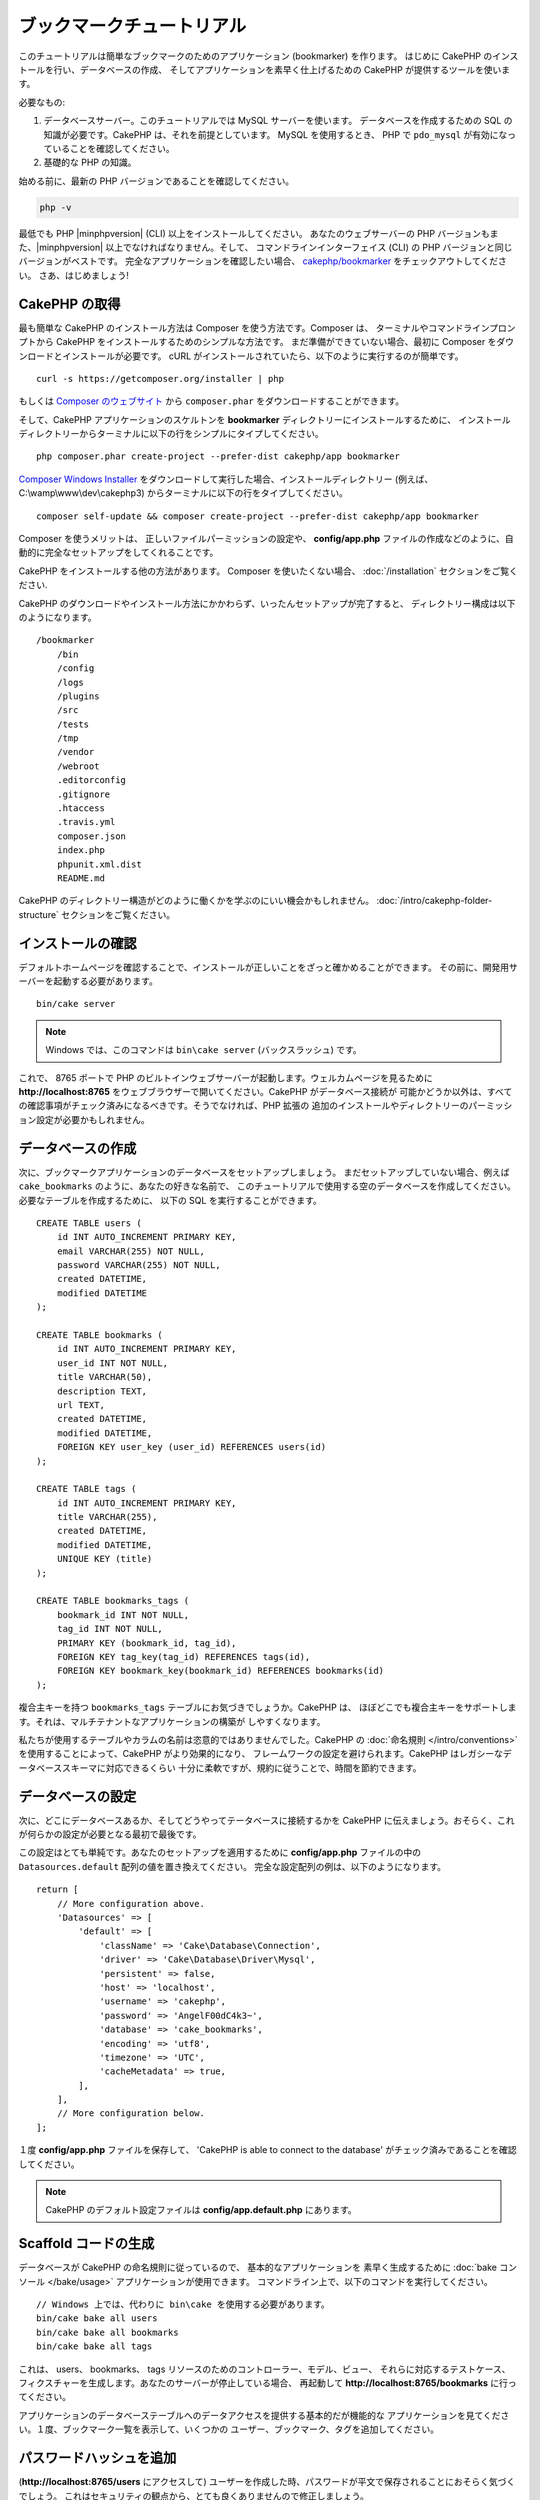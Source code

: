 ブックマークチュートリアル
###########################

このチュートリアルは簡単なブックマークのためのアプリケーション (bookmarker) を作ります。
はじめに CakePHP のインストールを行い、データベースの作成、
そしてアプリケーションを素早く仕上げるための CakePHP が提供するツールを使います。

必要なもの:

#. データベースサーバー。このチュートリアルでは MySQL サーバーを使います。
   データベースを作成するための SQL の知識が必要です。CakePHP は、それを前提としています。
   MySQL を使用するとき、 PHP で ``pdo_mysql`` が有効になっていることを確認してください。
#. 基礎的な PHP の知識。

始める前に、最新の PHP バージョンであることを確認してください。

.. code-block:: bash

    php -v

最低でも PHP |minphpversion| (CLI) 以上をインストールしてください。
あなたのウェブサーバーの PHP バージョンもまた、|minphpversion| 以上でなければなりません。そして、
コマンドラインインターフェイス (CLI) の PHP バージョンと同じバージョンがベストです。
完全なアプリケーションを確認したい場合、 `cakephp/bookmarker
<https://github.com/cakephp/bookmarker-tutorial>`__ をチェックアウトしてください。
さあ、はじめましょう!

CakePHP の取得
==============

最も簡単な CakePHP のインストール方法は Composer を使う方法です。Composer は、
ターミナルやコマンドラインプロンプトから CakePHP をインストールするためのシンプルな方法です。
まだ準備ができていない場合、最初に Composer をダウンロードとインストールが必要です。
cURL がインストールされていたら、以下のように実行するのが簡単です。 ::

    curl -s https://getcomposer.org/installer | php

もしくは `Composer のウェブサイト <https://getcomposer.org/download/>`_
から ``composer.phar`` をダウンロードすることができます。

そして、CakePHP アプリケーションのスケルトンを **bookmarker** ディレクトリーにインストールするために、
インストールディレクトリーからターミナルに以下の行をシンプルにタイプしてください。 ::

    php composer.phar create-project --prefer-dist cakephp/app bookmarker

`Composer Windows Installer <https://getcomposer.org/Composer-Setup.exe>`_
をダウンロードして実行した場合、インストールディレクトリー (例えば、 C:\\wamp\\www\\dev\\cakephp3)
からターミナルに以下の行をタイプしてください。 ::

    composer self-update && composer create-project --prefer-dist cakephp/app bookmarker

Composer を使うメリットは、 正しいファイルパーミッションの設定や、 **config/app.php**
ファイルの作成などのように、自動的に完全なセットアップをしてくれることです。

CakePHP をインストールする他の方法があります。 Composer を使いたくない場合、
:doc:`/installation` セクションをご覧ください.

CakePHP のダウンロードやインストール方法にかかわらず、いったんセットアップが完了すると、
ディレクトリー構成は以下のようになります。 ::

    /bookmarker
        /bin
        /config
        /logs
        /plugins
        /src
        /tests
        /tmp
        /vendor
        /webroot
        .editorconfig
        .gitignore
        .htaccess
        .travis.yml
        composer.json
        index.php
        phpunit.xml.dist
        README.md

CakePHP のディレクトリー構造がどのように働くかを学ぶのにいい機会かもしれません。
:doc:`/intro/cakephp-folder-structure` セクションをご覧ください。

インストールの確認
===================

デフォルトホームページを確認することで、インストールが正しいことをざっと確かめることができます。
その前に、開発用サーバーを起動する必要があります。 ::

    bin/cake server

.. note::

    Windows では、このコマンドは ``bin\cake server`` (バックスラッシュ) です。

これで、 8765 ポートで PHP のビルトインウェブサーバーが起動します。ウェルカムページを見るために
**http://localhost:8765** をウェブブラウザーで開いてください。CakePHP がデータベース接続が
可能かどうか以外は、すべての確認事項がチェック済みになるべきです。そうでなければ、PHP 拡張の
追加のインストールやディレクトリーのパーミッション設定が必要かもしれません。

データベースの作成
===================

次に、ブックマークアプリケーションのデータベースをセットアップしましょう。
まだセットアップしていない場合、例えば ``cake_bookmarks`` のように、あなたの好きな名前で、
このチュートリアルで使用する空のデータベースを作成してください。必要なテーブルを作成するために、
以下の SQL を実行することができます。 ::

    CREATE TABLE users (
        id INT AUTO_INCREMENT PRIMARY KEY,
        email VARCHAR(255) NOT NULL,
        password VARCHAR(255) NOT NULL,
        created DATETIME,
        modified DATETIME
    );

    CREATE TABLE bookmarks (
        id INT AUTO_INCREMENT PRIMARY KEY,
        user_id INT NOT NULL,
        title VARCHAR(50),
        description TEXT,
        url TEXT,
        created DATETIME,
        modified DATETIME,
        FOREIGN KEY user_key (user_id) REFERENCES users(id)
    );

    CREATE TABLE tags (
        id INT AUTO_INCREMENT PRIMARY KEY,
        title VARCHAR(255),
        created DATETIME,
        modified DATETIME,
        UNIQUE KEY (title)
    );

    CREATE TABLE bookmarks_tags (
        bookmark_id INT NOT NULL,
        tag_id INT NOT NULL,
        PRIMARY KEY (bookmark_id, tag_id),
        FOREIGN KEY tag_key(tag_id) REFERENCES tags(id),
        FOREIGN KEY bookmark_key(bookmark_id) REFERENCES bookmarks(id)
    );

複合主キーを持つ ``bookmarks_tags`` テーブルにお気づきでしょうか。CakePHP は、
ほぼどこでも複合主キーをサポートします。それは、マルチテナントなアプリケーションの構築が
しやすくなります。

私たちが使用するテーブルやカラムの名前は恣意的ではありませんでした。CakePHP の
:doc:`命名規則 </intro/conventions>` を使用することによって、CakePHP がより効果的になり、
フレームワークの設定を避けられます。CakePHP はレガシーなデータベーススキーマに対応できるくらい
十分に柔軟ですが、規約に従うことで、時間を節約できます。

データベースの設定
===================

次に、どこにデータベースあるか、そしてどうやってテータベースに接続するかを CakePHP
に伝えましょう。おそらく、これが何らかの設定が必要となる最初で最後です。

この設定はとても単純です。あなたのセットアップを適用するために **config/app.php**
ファイルの中の ``Datasources.default`` 配列の値を置き換えてください。
完全な設定配列の例は、以下のようになります。 ::

    return [
        // More configuration above.
        'Datasources' => [
            'default' => [
                'className' => 'Cake\Database\Connection',
                'driver' => 'Cake\Database\Driver\Mysql',
                'persistent' => false,
                'host' => 'localhost',
                'username' => 'cakephp',
                'password' => 'AngelF00dC4k3~',
                'database' => 'cake_bookmarks',
                'encoding' => 'utf8',
                'timezone' => 'UTC',
                'cacheMetadata' => true,
            ],
        ],
        // More configuration below.
    ];


１度 **config/app.php** ファイルを保存して、 'CakePHP is able to connect to the database'
がチェック済みであることを確認してください。

.. note::

    CakePHP のデフォルト設定ファイルは **config/app.default.php** にあります。

Scaffold コードの生成
=====================

データベースが CakePHP の命名規則に従っているので、 基本的なアプリケーションを
素早く生成するために :doc:`bake コンソール </bake/usage>` アプリケーションが使用できます。
コマンドライン上で、以下のコマンドを実行してください。 ::

    // Windows 上では、代わりに bin\cake を使用する必要があります。
    bin/cake bake all users
    bin/cake bake all bookmarks
    bin/cake bake all tags

これは、 users、 bookmarks、 tags リソースのためのコントローラー、モデル、ビュー、
それらに対応するテストケース、フィクスチャーを生成します。あなたのサーバーが停止している場合、
再起動して **http://localhost:8765/bookmarks** に行ってください。

アプリケーションのデータベーステーブルへのデータアクセスを提供する基本的だが機能的な
アプリケーションを見てください。１度、ブックマーク一覧を表示して、いくつかの
ユーザー、ブックマーク、タグを追加してください。

パスワードハッシュを追加
========================

(**http://localhost:8765/users** にアクセスして)
ユーザーを作成した時、パスワードが平文で保存されることにおそらく気づくでしょう。
これはセキュリティの観点から、とても良くありませんので修正しましょう。

これはまた、CakePHP のモデル層について説明する良い機会です。CakePHP では、
オブジェクトの集合と、異なるクラスの単一オブジェクトを操作する方法を分けてます。
エンティティーの集合は、 ``Table`` クラス内に格納され、１つのレコードに属する機能は、
``Entity`` クラス内に格納されます。

例えば、パスワードのハッシュ化は、個々のレコードで行われ、エンティティーオブジェクトに
この振る舞いを実装します。パスワードがセットされるたびにハッシュ化したいので、
ミューテーターメソッドやセッターメソッドを使います。CakePHP は規約に基づいて、
エンティティーの一つにプロパティーをセットするセッターメソッドを呼びます。
では、パスワードのためのセッターを追加してみましょう。 **src/Model/Entity/User.php** に
以下を追加してください。 ::

    namespace App\Model\Entity;

    use Cake\Auth\DefaultPasswordHasher; // この行を追加してください
    use Cake\ORM\Entity;

    class User extends Entity
    {

        // bake で生成されたコード

        protected function _setPassword($value)
        {
            $hasher = new DefaultPasswordHasher();
            return $hasher->hash($value);
        }
    }

今から既存のユーザーのパスワードを更新してくだい。パスワードを変更した際、一覧もしくは詳細ページで、
入力した値の代わりにハッシュ化されたパスワードがあることを確認してください。CakePHP は、
デフォルトで `bcrypt <http://codahale.com/how-to-safely-store-a-password/>`_
を使ってパスワードをハッシュ化します。既存のデータベースが動作している場合、 sha1 や md5 も
使用できます。

.. note::

      パスワードがハッシュ化されない場合、セッター関数の命名について、
      クラスのパスワードメンバーと大文字小文字が同じかを確認してください。

タグを指定してブックマークを取得
=================================

これで、パスワードを安全に保存できますので、アプリケーションにもっと面白い機能を構築できます。
一度ブックマークのコレクションを蓄えて、タグでの検索ができるようになると便利です。
次は、タグでのブックマークを検索するため、ルート、コントローラーのアクション、finder
メソッドを実装します。

理想的には、 **http://localhost:8765/bookmarks/tagged/funny/cat/gifs**
のような URL にしたいと思います。この URL は、 'funny', 'cat', もしくは 'gifs'
タグが付いたブックマークすべてを検索することを意図しています。これを実装する前に、
新しいルートを追加します。 **config/routes.php** を以下のようにしてください。 ::

    <?php
    use Cake\Routing\Route\DashedRoute;
    use Cake\Routing\Router;

    Router::defaultRouteClass(DashedRoute::class);

    // 新しいルートを　tagged アクションのために追加します。
    // 末尾の `*` は、渡された引数を持っていることを
    // CakePHP に伝えます。
    Router::scope(
        '/bookmarks',
        ['controller' => 'Bookmarks'],
        function ($routes) {
            $routes->connect('/tagged/*', ['action' => 'tags']);
        }
    );

    Router::scope('/', function ($routes) {
        // デフォルトのホームと /pages/* ルートへの接続
        $routes->connect('/', [
            'controller' => 'Pages',
            'action' => 'display', 'home'
        ]);
        $routes->connect('/pages/*', [
            'controller' => 'Pages',
            'action' => 'display'
        ]);

        // デフォルトのルートへ接続
        $routes->fallbacks();
    });

上記は、 **/bookmarks/tagged/** パスを ``BookmarksController::tags()`` に接続する
新しい「ルート」を定義します。ルートを定義することによて、 URL の見た目と、
それらどのように実装されたかを分離することができます。
**http://localhost:8765/bookmarks/tagged** にアクセスした場合、CakePHP から
コントローラーのアクションがないことを伝える役に立つエラーページが表示されます。
今から存在しないメソッドを実装してみましょう。 **src/Controller/BookmarksController.php**
に以下を追加してください。 ::

    public function tags()
    {
        // CakePHP によって提供された 'pass' キーは全ての
        // リクエストにある渡された URL のパスセグメントです。
        $tags = $this->request->getParam('pass');

        // タグ付きのブックマークを探すために BookmarksTable を使用
        $bookmarks = $this->Bookmarks->find('tagged', [
            'tags' => $tags
        ]);

        // ビューテンプレートに変数を渡します
        $this->set([
            'bookmarks' => $bookmarks,
            'tags' => $tags
        ]);
    }

リクエストデータの他の部分にアクセスするためには :ref:`cake-request` セクションを
参考にしてください。

Finder メソッドの作成
----------------------

CakePHP では、コントローラーのアクションをスリムに保ち、アプリケーションの多くのロジックを
モデルに置くことをお勧めします。 **/bookmarks/tagged** の URL にアクセスした場合、
``findTagged()`` メソッドがまだ実装されていないエラーが表示されます。
**src/Model/Table/BookmarksTable.php** に以下を追加してください。 ::

    // $query 引数は、クエリービルダーのインスタンスです。
    // $options 配列には、コントローラーのアクション中で find('tagged') に渡した
    // 'tag' オプションが含まれます。
    public function findTagged(Query $query, array $options)
    {
        $bookmarks = $this->find()
            ->select(['id', 'url', 'title', 'description']);

        if (empty($options['tags'])) {
            $bookmarks
                ->leftJoinWith('Tags')
                ->where(['Tags.title IS' => null]);
        } else {
            $bookmarks
                ->innerJoinWith('Tags')
                ->where(['Tags.title IN ' => $options['tags']]);
        }

        return $bookmarks->group(['Bookmarks.id']);
    }

:ref:`カスタム Finder メソッド <custom-find-methods>` を実装しました。
これは、再利用可能なクエリーをまとめることを実現する CakePHP の非常に強力な概念です。
Finder メソッドは、常に :doc:`/orm/query-builder` オブジェクトとオプション配列を
パラメーターとして取得します。Finder メソッドは、クエリーを操作し、任意の必須条件や抽出条件を
追加することができます。完了時、Finder メソッドは更新されたクエリーオブジェクトを
返さなければなりません。finder の中で、一致するタグを持つ特定のブックマークを検索するために、
``innerJoinWith()`` 、 ``where()`` そして ``group`` メソッドを使います。
タグの指定がない場合、タグなしでブックマークを検索するために ``leftJoinWith()`` を使用して、
'where' 条件を変更します。

ビューの作成
-------------

**/bookmarks/tagged** の URL にアクセスすると、 CakePHP は、ビューファイルがないことを
知らせるエラーを表示します。次に、ビューファイルを ``tags()`` アクションのために作りましょう。
**src/Template/Bookmarks/tags.ctp** に以下の内容を追加します。 ::

    <h1>
        Bookmarks tagged with
        <?= $this->Text->toList(h($tags)) ?>
    </h1>

    <section>
    <?php foreach ($bookmarks as $bookmark): ?>
        <article>
            <!-- リンクを作成するために HtmlHelper を使用 -->
            <h4><?= $this->Html->link($bookmark->title, $bookmark->url) ?></h4>
            <small><?= h($bookmark->url) ?></small>

            <!-- テキストを整形するために TextHelper を使用 -->
            <?= $this->Text->autoParagraph(h($bookmark->description)) ?>
        </article>
    <?php endforeach; ?>
    </section>

上記のコードは :doc:`/views/helpers/html` と :doc:`/views/helpers/text` を
ビューの出力生成を補助するために使いました。また、 HTML エンコード出力するために
:php:func:`h` ショートカット関数を使いました。HTML インジェクション問題を防ぐために
ユーザーデータ出力時には、必ず ``h()`` を使用することを覚えておいて下さい。

ビューテンプレートファイルのための CakePHP の規約に従って **tags.ctp** ファイルを作りました。
この規約は、小文字を使い、コントローラーのアクション名をアンダースコアー化したテンプレート名にすることです。

ビューで ``$tags`` や ``$bookmarks`` 変数を使えることにお気づきでしょう。
コントローラーで ``set()`` メソッドを使って、指定した変数をビューに送るためにセットします。
ビューは、渡されたすべての変数をテンプレート内でローカル変数として利用可能にします。

**/bookmarks/tagged/funny** の URL にアクセスできるようにして、
全ての 'funny' でタグ付けされたブックマークを確認しましょう。

ここまで、ブックマーク、タグ、ユーザーを管理する基本的なアプリケーションを作成してきました。
しかしながら、全員のタグが全員に見えてしまいます。次の章では、認証を実装し、現在のユーザーに
属するブックマークのみを表示するよう制限します。

あなたのアプリケーションの構築を続けるために
:doc:`/tutorials-and-examples/bookmarks/part-two` を読み続けるか、
CakePHP で出来ることをより詳しく学ぶために
:doc:`ドキュメントの中に飛び込んで </topics>` ください。
